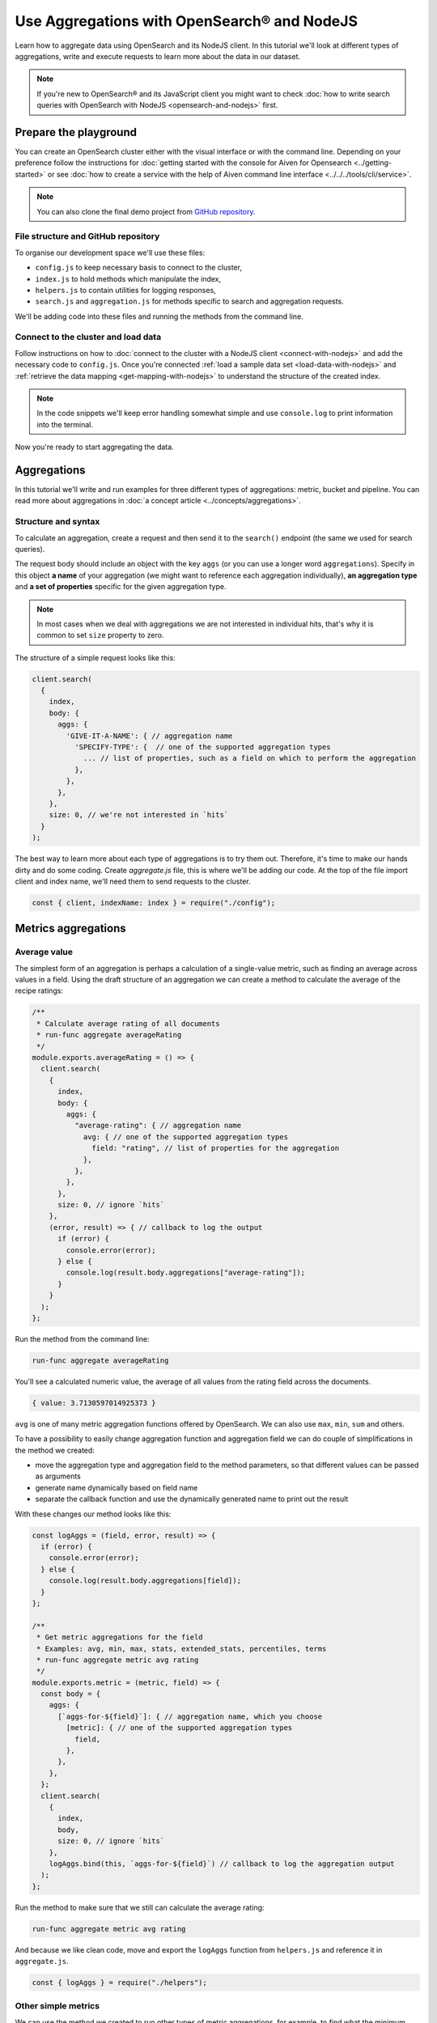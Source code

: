 Use Aggregations with OpenSearch® and NodeJS
============================================

Learn how to aggregate data using OpenSearch and its NodeJS client. In this tutorial we'll look at different types of aggregations, write and execute requests to learn more about the data in our dataset.

.. note::
    If you're new to OpenSearch® and its JavaScript client you might want to check :doc:`how to write search queries with OpenSearch with NodeJS <opensearch-and-nodejs>` first.

Prepare the playground
**********************

You can create an OpenSearch cluster either with the visual interface or with the command line. Depending on your preference follow the instructions for :doc:`getting started with the console for Aiven for Opensearch <../getting-started>` or see :doc:`how to create a service with the help of Aiven command line interface <../../../tools/cli/service>`.

.. note::

    You can also clone the final demo project from `GitHub repository <https://github.com/aiven/demo-open-search-node-js>`_.

File structure and GitHub repository
------------------------------------

To organise our development space we'll use these files:

- ``config.js`` to keep necessary basis to connect to the cluster,
- ``index.js`` to hold methods which manipulate the index,
- ``helpers.js`` to contain utilities for logging responses,
- ``search.js`` and ``aggregation.js`` for methods specific to search and aggregation requests.

We'll be adding code into these files and running the methods from the command line.

Connect to the cluster and load data
------------------------------------

Follow instructions on how to :doc:`connect to the cluster with a NodeJS client <connect-with-nodejs>` and add the necessary code to ``config.js``. Once you're connected :ref:`load a sample data set <load-data-with-nodejs>` and :ref:`retrieve the data mapping <get-mapping-with-nodejs>` to understand the structure of the created index.

.. note::
    In the code snippets we'll keep error handling somewhat simple and use ``console.log`` to print information into the terminal.

Now you're ready to start aggregating the data.

Aggregations
************

In this tutorial we'll write and run examples for three different types of aggregations: metric, bucket and pipeline. You can read more about aggregations in :doc:`a concept article <../concepts/aggregations>`.

Structure and syntax
--------------------

To calculate an aggregation, create a request and then send it to the ``search()`` endpoint (the same we used for search queries).

The request body should include an object with the key ``aggs`` (or you can use a longer word ``aggregations``). Specify in this object **a name** of your aggregation (we might want to reference each aggregation individually), **an aggregation type** and **a set of properties** specific for the given aggregation type.

.. note::
    In most cases when we deal with aggregations we are not interested in individual hits, that's why it is common to set ``size`` property to zero.

The structure of a simple request looks like this:

.. code-block:: javascript

      client.search(
        {
          index,
          body: {
            aggs: {
              'GIVE-IT-A-NAME': { // aggregation name
                'SPECIFY-TYPE': {  // one of the supported aggregation types
                  ... // list of properties, such as a field on which to perform the aggregation
                },
              },
            },
          },
          size: 0, // we're not interested in `hits`
        }
      );


The best way to learn more about each type of aggregations is to try them out. Therefore, it's time to make our hands dirty and do some coding. Create `aggregate.js` file, this is where we'll be adding our code. At the top of the file import client and index name, we'll need them to send requests to the cluster.

.. code-block:: javascript

    const { client, indexName: index } = require("./config");



Metrics aggregations
********************

Average value
-------------

The simplest form of an aggregation is perhaps a calculation of a single-value metric, such as finding an average across values in a field.
Using the draft structure of an aggregation we can create a method to calculate the average of the recipe ratings:

.. code-block:: javascript

    /**
     * Calculate average rating of all documents
     * run-func aggregate averageRating
     */
    module.exports.averageRating = () => {
      client.search(
        {
          index,
          body: {
            aggs: {
              "average-rating": { // aggregation name
                avg: { // one of the supported aggregation types
                  field: "rating", // list of properties for the aggregation
                },
              },
            },
          },
          size: 0, // ignore `hits`
        },
        (error, result) => { // callback to log the output
          if (error) {
            console.error(error);
          } else {
            console.log(result.body.aggregations["average-rating"]);
          }
        }
      );
    };

Run the method from the command line:

.. code::

   run-func aggregate averageRating

You'll see a calculated numeric value, the average of all values from the rating field across the documents.

.. code::

   { value: 3.7130597014925373 }

``avg`` is one of many metric aggregation functions offered by OpenSearch. We can also use ``max``, ``min``, ``sum`` and others.

To have a possibility to easily change aggregation function and aggregation field we can do couple of simplifications in the method we created:

* move the aggregation type and aggregation field to the method parameters, so that different values can be passed as arguments
* generate name dynamically based on field name
* separate the callback function and use the dynamically generated name to print out the result

With these changes our method looks like this:

.. code-block:: javascript

    const logAggs = (field, error, result) => {
      if (error) {
        console.error(error);
      } else {
        console.log(result.body.aggregations[field]);
      }
    };

    /**
     * Get metric aggregations for the field
     * Examples: avg, min, max, stats, extended_stats, percentiles, terms
     * run-func aggregate metric avg rating
     */
    module.exports.metric = (metric, field) => {
      const body = {
        aggs: {
          [`aggs-for-${field}`]: { // aggregation name, which you choose
            [metric]: { // one of the supported aggregation types
              field,
            },
          },
        },
      };
      client.search(
        {
          index,
          body,
          size: 0, // ignore `hits`
        },
        logAggs.bind(this, `aggs-for-${field}`) // callback to log the aggregation output
      );
    };

Run the method to make sure that we still can calculate the average rating:

.. code::

   run-func aggregate metric avg rating

And because we like clean code, move and export the ``logAggs`` function from ``helpers.js`` and reference it in ``aggregate.js``.

.. code-block:: javascript

    const { logAggs } = require("./helpers");

Other simple metrics
--------------------

We can use the method we created to run other types of metric aggregations, for example, to find what the minimum sodium value is, in any of the recipes:

.. code::

    run-func aggregate metric min sodium

Try out other fields and simple functions such as ``min``, ``max``, ``avg``, ``sum``, ``count``, ``value_count`` and see what results you will get.

Cardinality
------------

Another interesting single-value metric is ``cardinality``. Cardinality is an estimated number of distinct values found in a field of a document.

For example, by calculating the cardinality of the rating field, you will learn that there are only eight distinct rating values over all 20k recipes. Which makes me suspect that the rating data was added artificially later into the data set. The cardinality of ``calories``, ``sodium`` and ``fat`` field contain more realistic diversity:

.. code::

   run-func aggregate metric cardinality rating

.. code::

   { value: 8 }

Calculating cardinality for sodium and other fields and see what conclusions you can make!

Field statistics
----------------

A multi-value aggregation returns an object rather than a single value. An example of such aggregation are statistics and we can continue using the method we created to explore different types of computed statistics.

Get a set of metrics (``avg``, ``count``, ``max``, ``min`` and ``sum``) by using ``stats`` aggregation type:

.. code::

    run-func aggregate metric stats rating

.. code::

    { count: 20100, min: 0, max: 5, avg: 3.7130597014925373, sum: 74632.5 }

To get additional information, such as standard deviation, variance and bounds, use ``extended_stats``:

.. code::

    run-func aggregate metric extended_stats rating

.. code::

    {
      count: 20100,
      min: 0,
      max: 5,
      avg: 3.7130597014925373,
      sum: 74632.5,
      sum_of_squares: 313374.21875,
      variance: 1.803944804893444,
      variance_population: 1.803944804893444,
      variance_sampling: 1.8040345578565216,
      std_deviation: 1.3431101238891188,
      std_deviation_population: 1.3431101238891188,
      std_deviation_sampling: 1.3431435358354376,
      std_deviation_bounds: {
        upper: 6.399279949270775,
        lower: 1.0268394537142997,
        upper_population: 6.399279949270775,
        lower_population: 1.0268394537142997,
        upper_sampling: 6.399346773163412,
        lower_sampling: 1.0267726298216622
      }
    }

Percentiles
-----------

Another example of a multi-value aggregation are ``percentiles``. Percentiles are used to interpret and understand data indicating how a given data point compares to other values in a data set. For example, if you take a test and score on the 80th percentile, it means that you did better than 80% of participants. Similarly, when a provider measures internet usage and peaks, the 90th percentile indicates that 90% of time the usage falls below that amount.

Calculate percentiles for ``calories``:

.. code::

    run-func aggregate metric percentiles calories

.. code::

    {
      values: {
        '1.0': 17.503999999999998,
        '5.0': 62,
        '25.0': 197.65254901960782,
        '50.0': 331.2031703590527,
        '75.0': 585.5843561472852,
        '95.0': 1317.4926233766223,
        '99.0': 3256.4999999999945
      }
    }

From the returned result you can see that 50% of recipes have less than 331 calories. Interestingly, only one percent of the meals is more than 3256 calories. You must be curious what falls within that last percentile ;) Now that we know the value to look for, we can use `a range query <https://docs.aiven.io/docs/products/opensearch/howto/opensearch-and-nodejs.html#find-fields-with-a-value-within-a-range>`_ to find the recipes. Set the minimum value, but keep the maximum empty to allow no bounds:

.. code::

    run-func search range calories 3256

.. code::

    [
      'Ginger Crunch Cake with Strawberry Sauce ',
      'Apple, Pear, and Cranberry Coffee Cake ',
      'Roast Lobster with Pink Butter Sauce ',
      'Birthday Party Paella ',
      'Clementine-Salted Turkey with Redeye Gravy ',
      'Roast Goose with Garlic, Onion and Sage Stuffing ',
      'Chocolate Plum Cake ',
      'Carrot Cake with Cream Cheese-Lemon Zest Frosting ',
      'Lemon Cream Pie ',
      'Rice Pilaf with Lamb, Carrots, and Raisins '
    ]

Ah, I knew it! A chocolate plum cake 🎂

Bucket aggregations
*******************

Buckets based on ranges
-----------------------
You can aggregate data by dividing it into a set of buckets. We can either predefine these buckets, or create them dynamically to fit the data.

To understand how this works, we'll create a method to aggregate recipes into buckets based on sodium ranges.

We use ``range`` aggregation and add a property ``ranges`` to describe how we want to split the data across buckets:

.. code-block:: javascript

    /**
     * Group recipes into bucket based on sodium levels
     * run-func aggregate sodiumRange
     */
    module.exports.sodiumRange = () => {
      client.search(
        {
          index,
          body: {
            aggs: {
              "sodium-ranges": { // aggregation name
                range: { // range aggregation
                  field: "sodium", // field to use for the aggregation
                  ranges: [ // the buckets we want
                    { to: 500.0 },
                    { from: 500.0, to: 1000.0 },
                    { from: 1000.0 },
                  ],
                },
              },
            },
          },
          size: 0,
        },
        (error, result) => { // callback to output the result
          if (error) {
            console.error(error);
          } else {
            console.log(result.body.aggregations["sodium-ranges"]);
          }
        }
      );
    };

Run it with:

.. code::

   run-func aggregate sodiumRange

And then check the results:

.. code::
  
    {
      buckets: [
        { key: '*-500.0', to: 500, doc_count: 10411 },
        { key: '500.0-1000.0', from: 500, to: 1000, doc_count: 2938 },
        { key: '1000.0-*', from: 1000, doc_count: 2625 }
      ]
    }

By looking at ``doc_count`` we can say how many recipes fall into each of the buckets.

However, our method is narrowed down to a specific scenario. We want to refactor it a bit to use for other fields and different sets of ranges. To achieve this we'll:

* move aggregation field and bucket ranges to the list of method parameters
* use the rest parameter syntax to collect range values
* transform the list of range values into ``ranges`` object in a format `from X` / `to Y` expected by OpenSearch API
* use the ``logAggs`` function, which we already created, to log the results
* separate ``body`` into a variable for better readability


.. code-block:: javascript

    /**
     * Group recipes into bucket based on the provided field and set of ranges
     * run-func aggregate range sodium 500 1000
     */
    module.exports.range = (field, ...values) => { // map values to list of ranges
                                                   // in format 'from X'/'to Y'
      const ranges = values.map((value, index) => ({
        from: values[index - 1],
        to: value,
      }));
      // account for the last item 'from X to infinity'
      ranges.push({
        from: values[values.length - 1],
      });

      const body = {
        aggs: {
          [`range-aggs-for-${field}`]: {
            range: {
              field,
              ranges,
            },
          },
        },
      };
      client.search(
        {
          index,
          body,
          size: 0,
        },
        logAggs.bind(this, `range-aggs-for-${field}`)
      );
    };

To make sure that the upgraded function works just like the one one, run:

.. code::

   run-func aggregate range sodium 500 1000

Now you can run the method with other fields and custom ranges, for example, split recipes into buckets based on values in the field ``fat``:

.. code::

   run-func aggregate range fat 1 5 10 30 50 100


The returned buckets are:

.. code::

    {
      buckets: [
        { key: '*-1.0', to: 1, doc_count: 1230 },
        { key: '1.0-5.0', from: 1, to: 5, doc_count: 1609 },
        { key: '5.0-10.0', from: 5, to: 10, doc_count: 1916 },
        { key: '10.0-30.0', from: 10, to: 30, doc_count: 6526 },
        { key: '30.0-50.0', from: 30, to: 50, doc_count: 2404 },
        { key: '50.0-100.0', from: 50, to: 100, doc_count: 1648 },
        { key: '100.0-*', from: 100, doc_count: 575 }
      ]
    }

Why not experiment more with the range aggregation? We still have ``protein`` values, and can also play with the values for the ranges to learn more about recipes from our dataset.

Buckets for every unique value
------------------------------

Sometimes we want to divide the data into buckets, where each bucket corresponds to a unique value present in a field.
This type of aggregations is called ``terms`` aggregation and is helpful when we need to have more granular understanding of a dataset. For example, we can learn how many recipes belong to each category.

The structure of the method for ``terms aggregation`` will be similar to what we wrote for the ranges, with a couple of differences:

* use aggregation type ``terms``
* use an optional property ``size``, which specifies the upper limit of the buckets we want to create.

.. code-block:: javascript

    /**
     * Group recipes into buckets for every unique value
     * `run-func aggregate terms categories.keyword 20`
     */
    module.exports.terms = (field, size) => {
      const body = {
        aggs: {
          [`terms-aggs-for-${field}`]: {
            terms: { // aggregate data by unique terms
              field,
              size, // max number of buckets generated, default value is 10
            },
          },
        },
      };
      client.search(
        {
          index,
          body,
          size: 0,
        },
        logAggs.bind(this, `terms-aggs-for-${field}`)
      );
    };

To get the buckets created for different categories run:

.. code::

   run-func aggregate terms categories.keyword

Here are the resulting delicious categories:

.. code::

    {
      doc_count_error_upper_bound: 0,
      sum_other_doc_count: 175719,
      buckets: [
        { key: 'Bon Appétit', doc_count: 9355 },
        { key: 'Peanut Free', doc_count: 8390 },
        { key: 'Soy Free', doc_count: 8088 },
        { key: 'Tree Nut Free', doc_count: 7044 },
        { key: 'Vegetarian', doc_count: 6846 },
        { key: 'Gourmet', doc_count: 6648 },
        { key: 'Kosher', doc_count: 6175 },
        { key: 'Pescatarian', doc_count: 6042 },
        { key: 'Quick & Easy', doc_count: 5372 },
        { key: 'Wheat/Gluten-Free', doc_count: 4906 }
      ]
    }

We can see a couple of interesting things in the response. First, there were just 10 buckets created, each of which contains ``doc_count`` indicating number of recipes within particular category. Second, ``sum_other_doc_count`` is the sum of documents which are left out of response, this number is high because almost every recipe is assigned to more than one category.

We can increase the number of created buckets by using the ``size`` property:

.. code::

   run-func aggregate terms categories.keyword 30

Now the list of buckets contains 30 items.

Find least frequent items
-------------------------

Did you notice that the buckets created with the help of ``terms`` aggregation are sorted by their size in descending order? You might wonder how you can find the least frequent items?

You can use the ``rare_terms`` aggregation! This creates a set of buckets sorted by number of documents in ascending order. As a result, the most rarely used items will be at the top of the response.

``rare_terms`` request is very similar to ``terms``, however, instead of ``size`` property which defines total number of created buckets, ``rare_terms`` relies on ``max_doc_count``, which sets upper limit for number of documents per bucket.

.. code-block:: javascript

    /**
     * Group recipes into buckets to find the most rare items
     * `run-func aggregate rareTerms categories.keyword 3`
     */
    module.exports.rareTerms = (field, max) => {
      const body = {
        aggs: {
          [`rare-terms-aggs-for-${field}`]: {
            rare_terms: {
              field,
              max_doc_count: max, // get buckets that contain no more than max items
            },
          },
        },
      };
      client.search(
        {
          index,
          body,
          size: 0,
        },
        logAggs.bind(this, `rare-terms-aggs-for-${field}`)
      );
    };


.. code::

    run-func aggregate rareTerms categories.keyword 3

The result will return us all the categories with at most three documents each. Frankly, I believe the waffle category deserves more recipes! 🧇

Histograms
----------

The story of bucket aggregations won't be complete without speaking about histograms. Histograms aggregate date based on provided interval. And since we have a ``date`` property, we'll build a date histogram.

The format of the histogram aggregation is similar to what we saw so far, so we can create a new method almost identical to previous ones:

.. code-block:: javascript

    /**
     * Date histogram with a time interval
     * `run-func aggregate dateHistogram date year`
     */
    module.exports.dateHistogram = (field, interval) => {
      const body = {
        aggs: {
          [`histogram-for-${field}`]: {
            date_histogram: { // aggregation type
              field,
              interval, // such as minute, hour, day, month or year
            },
          },
        },
      };
      client.search(
        {
          index,
          body,
          size: 0,
        },
        logAggs.bind(this, `histogram-for-${field}`)
      );
    };

Values for the interval field can be from ``minute`` up to a ``year``.

.. code::

    run-func aggregate dateHistogram date year

The results when we use a year:

.. code::

    {
      buckets: [
        {
          key_as_string: '1996-01-01T00:00:00.000Z',
          key: 820454400000,
          doc_count: 1
        },
        ...
        {
          key_as_string: '2004-01-01T00:00:00.000Z',
          key: 1072915200000,
          doc_count: 11576
        },
        ...
      ]
    }

You should see a list of buckets, one per each year starting at 1996 and up to 2016, with ``doc_count`` indicating how many recipes belong to each year. Most of the data items are marked by year 2004.

Now that we have seen examples of metric and bucket aggregations, it is time to learn some more advanced concepts of pipeline aggregations.

Pipeline aggregations
*********************

Calculate moving average
------------------------

When working with continuously incoming data we might want to understand the trends and changes in the figures. This is convenient in many situations, such as helping to see the changes in sales over a given time, noticing the divergence in the activity of users or learn about other trends.

OpenSearch allows "piping" the results of one aggregation into the different one to achieve more granular analysis through an intermediate step.

To demonstrate an example of pipeline aggregations, we'll look at the moving average of number of recipes added throughout the years. With the help of what we learned so far and a couple of new tools we can do the following:

1. Create a date histogram to divide documents across years (we name it ``date_histogram``)
2. Create a metric aggregation to count documents added per year (we name it ``new_recipes``)
3. Use a moving function, a pipeline feature, to glue theses aggregations together
4. Use a built-in function ``unweightedAvg`` to calculate average value within a window
5. Use ``shift`` property to move window one step forward and include the current year (by default the current data position is excluded from the calculated year)
6. Set ``window`` property to define the size of moving window

When put these pieces together we can write this method:

.. code-block:: javascript

    /**
     * Calculating the moving average of number of added recipes across years
     * `run-func aggregate movingAverage`
     */
    module.exports.movingAverage = () => {
      const body = {
        aggs: {
          recipes_per_year: { // 1. date histogram
            date_histogram: {
              field: "date",
              interval: "year",
            },
            aggs: {
              recipes_count: { // 2. metric aggregation to count new recipes
                value_count: { // aggregate by number of documents with field 'date'
                  field: "date"
                },
              },
              moving_average: {
                moving_fn: { // 3. glue the aggregations
                  script: "MovingFunctions.unweightedAvg(values)", // 4. a built-in function
                  shift: 1, // 5. take into account the existing year as part of the window
                  window: 3, // 6. set size of the moving window
                  buckets_path: "recipes_count",
                  gap_policy: "insert_zeros", // account for years where no recipes were
                                              // added and replace null value with zeros
                },
              },
            },
          },
        },
      };
      client.search(
        {
          index,
          body,
          size: 0,
        },
        (error, result) => {
          if (error) {
            console.error(error);
          } else {
            console.log(result.body.aggregations["recipes_per_year"].buckets);
          }
        }
      );
    };

Run it on the command line:

.. code::

   run-func aggregate movingAverage

The returned  data for every year including a value ``moving_average``:

.. code::

    [
      {
        key_as_string: '1996-01-01T00:00:00.000Z',
        key: 820454400000,
        doc_count: 1,
        count: { value: 1 },
        moving_average: { value: 1 }
      },
      {
        key_as_string: '1997-01-01T00:00:00.000Z',
        key: 852076800000,
        doc_count: 0,
        count: { value: 0 },
        moving_average: { value: 0.5 }
      },
      {
        key_as_string: '1998-01-01T00:00:00.000Z',
        key: 883612800000,
        doc_count: 3,
        count: { value: 3 },
        moving_average: { value: 1.3333333333333333 }
      },
      {
        key_as_string: '1999-01-01T00:00:00.000Z',
        key: 915148800000,
        doc_count: 4,
        count: { value: 4 },
        moving_average: { value: 2.3333333333333335 }
      },
    ...
    ]

Pay attention to the values of ``count`` and ``moving_average``. To understand better how those numbers were calculated, we can compute first several values on our own:

.. list-table:: Making sense of the ``moving_average`` result
   :header-rows: 1

   * - Year
     - Added documents
     - Moving average
   * - 1996
     - 1
     - 1 (no previous years to make a comparison)
   * - 1997
     - 0
     - (1 + 0) / 2 = 0.5 (we had only two years)
   * - 1998
     - 3
     - (1 + 0 + 3) / 3 = 1.3(3)
   * - 1999
     - 4
     - (0 + 3 + 4) / 3 = 2.3(3)
   * - 2000
     - 0
     - (3 + 4 + 0) / 3 = 2.3(3)
   * - ...
     - ...
     - and so on


For every data point (a year in our case) we take the count of added recipes, add number of recipes added over last two years and divide the result by three (according to the size of our window). For the first and second year we divide by the number of available years (1 and 2 respectively). And this is how moving average is calculated. If you compare numbers from the table with the numbers returned in the ``moving_average`` field of the response body, you can see they are same.

Other moving functions
----------------------

We used one of existing built-in functions ``MovingFunctions.unweightedAvg(values)``, which as its name says calculates unweighted average. Unweighted in this context means that the function does not perform any time-dependent weighting.

You can also use other functions such as max(), min(), stdDev() and sum(). Additionally, you can write your own functions, such as

.. code::

    moving_fn: {
        script: "return values.length === 1 ? 1 : 0"
    }

Try replacing the script with ``MovingFunctions.min(values)``, ``MovingFunctions.max(values)`` or custom scripts, changing the window size and shift, and see how thus affects the outcome!


What's next
***********

This was a long ride, hopefully you have a better understanding now how to use aggregations with OpenSearch and its NodeJS client. The best way to deepen the knowledge on these concepts is to play and experiment with different types of aggregations.

We covered some of the examples, but `OpenSearch documentation <https://opensearch.org/docs/latest/opensearch/aggregations/>`_ contains many more. Check OpenSearch docs, as well as other resources listed below to learn more.


Resources
*********

* `Demo GitHub repository <https://github.com/aiven/demo-open-search-node-js>`_ - where all the examples we run in this tutorial can be found
* :doc:`Previous chapter of the tutorial <opensearch-and-nodejs>` - learn how to use OpenSearch with NodeJS to make search queries
* :doc:`How to use OpenSearch with curl <opensearch-with-curl>`
* `GitHub repository for OpenSearch JavaScript client  <https://github.com/opensearch-project/opensearch-js>`_
* `Official OpenSearch documentation <https://opensearch.org>`_
    *  `Metric aggregations <https://opensearch.org/docs/latest/opensearch/metric-agg/>`_
    *  `Bucket aggregations <https://opensearch.org/docs/latest/opensearch/bucket-agg/>`_
    *  `Pipeline aggregations <https://opensearch.org/docs/latest/opensearch/pipeline-agg/>`_

